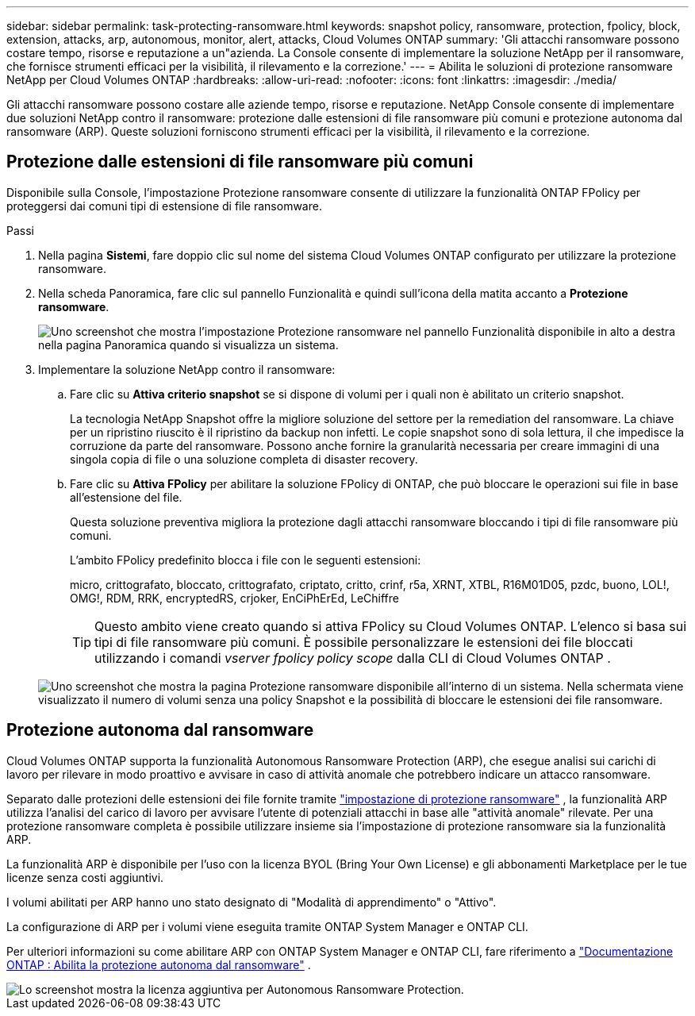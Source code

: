 ---
sidebar: sidebar 
permalink: task-protecting-ransomware.html 
keywords: snapshot policy, ransomware, protection, fpolicy, block, extension, attacks, arp, autonomous, monitor, alert, attacks, Cloud Volumes ONTAP 
summary: 'Gli attacchi ransomware possono costare tempo, risorse e reputazione a un"azienda. La Console consente di implementare la soluzione NetApp per il ransomware, che fornisce strumenti efficaci per la visibilità, il rilevamento e la correzione.' 
---
= Abilita le soluzioni di protezione ransomware NetApp per Cloud Volumes ONTAP
:hardbreaks:
:allow-uri-read: 
:nofooter: 
:icons: font
:linkattrs: 
:imagesdir: ./media/


[role="lead"]
Gli attacchi ransomware possono costare alle aziende tempo, risorse e reputazione.  NetApp Console consente di implementare due soluzioni NetApp contro il ransomware: protezione dalle estensioni di file ransomware più comuni e protezione autonoma dal ransomware (ARP).  Queste soluzioni forniscono strumenti efficaci per la visibilità, il rilevamento e la correzione.



== Protezione dalle estensioni di file ransomware più comuni

Disponibile sulla Console, l'impostazione Protezione ransomware consente di utilizzare la funzionalità ONTAP FPolicy per proteggersi dai comuni tipi di estensione di file ransomware.

.Passi
. Nella pagina *Sistemi*, fare doppio clic sul nome del sistema Cloud Volumes ONTAP configurato per utilizzare la protezione ransomware.
. Nella scheda Panoramica, fare clic sul pannello Funzionalità e quindi sull'icona della matita accanto a *Protezione ransomware*.
+
image::screenshot_features_support_registration_2.png[Uno screenshot che mostra l'impostazione Protezione ransomware nel pannello Funzionalità disponibile in alto a destra nella pagina Panoramica quando si visualizza un sistema.]

. Implementare la soluzione NetApp contro il ransomware:
+
.. Fare clic su *Attiva criterio snapshot* se si dispone di volumi per i quali non è abilitato un criterio snapshot.
+
La tecnologia NetApp Snapshot offre la migliore soluzione del settore per la remediation del ransomware.  La chiave per un ripristino riuscito è il ripristino da backup non infetti.  Le copie snapshot sono di sola lettura, il che impedisce la corruzione da parte del ransomware.  Possono anche fornire la granularità necessaria per creare immagini di una singola copia di file o una soluzione completa di disaster recovery.

.. Fare clic su *Attiva FPolicy* per abilitare la soluzione FPolicy di ONTAP, che può bloccare le operazioni sui file in base all'estensione del file.
+
Questa soluzione preventiva migliora la protezione dagli attacchi ransomware bloccando i tipi di file ransomware più comuni.

+
L'ambito FPolicy predefinito blocca i file con le seguenti estensioni:

+
micro, crittografato, bloccato, crittografato, criptato, critto, crinf, r5a, XRNT, XTBL, R16M01D05, pzdc, buono, LOL!, OMG!, RDM, RRK, encryptedRS, crjoker, EnCiPhErEd, LeChiffre

+

TIP: Questo ambito viene creato quando si attiva FPolicy su Cloud Volumes ONTAP.  L'elenco si basa sui tipi di file ransomware più comuni.  È possibile personalizzare le estensioni dei file bloccati utilizzando i comandi _vserver fpolicy policy scope_ dalla CLI di Cloud Volumes ONTAP .

+
image:screenshot_ransomware_protection.gif["Uno screenshot che mostra la pagina Protezione ransomware disponibile all'interno di un sistema.  Nella schermata viene visualizzato il numero di volumi senza una policy Snapshot e la possibilità di bloccare le estensioni dei file ransomware."]







== Protezione autonoma dal ransomware

Cloud Volumes ONTAP supporta la funzionalità Autonomous Ransomware Protection (ARP), che esegue analisi sui carichi di lavoro per rilevare in modo proattivo e avvisare in caso di attività anomale che potrebbero indicare un attacco ransomware.

Separato dalle protezioni delle estensioni dei file fornite tramite https://docs.netapp.com/us-en/bluexp-cloud-volumes-ontap/task-protecting-ransomware.html#protection-from-common-ransomware-file-extensions["impostazione di protezione ransomware"] , la funzionalità ARP utilizza l'analisi del carico di lavoro per avvisare l'utente di potenziali attacchi in base alle "attività anomale" rilevate.  Per una protezione ransomware completa è possibile utilizzare insieme sia l'impostazione di protezione ransomware sia la funzionalità ARP.

La funzionalità ARP è disponibile per l'uso con la licenza BYOL (Bring Your Own License) e gli abbonamenti Marketplace per le tue licenze senza costi aggiuntivi.

I volumi abilitati per ARP hanno uno stato designato di "Modalità di apprendimento" o "Attivo".

La configurazione di ARP per i volumi viene eseguita tramite ONTAP System Manager e ONTAP CLI.

Per ulteriori informazioni su come abilitare ARP con ONTAP System Manager e ONTAP CLI, fare riferimento a https://docs.netapp.com/us-en/ontap/anti-ransomware/enable-task.html["Documentazione ONTAP : Abilita la protezione autonoma dal ransomware"^] .

image::screenshot_arp.png[Lo screenshot mostra la licenza aggiuntiva per Autonomous Ransomware Protection.]
